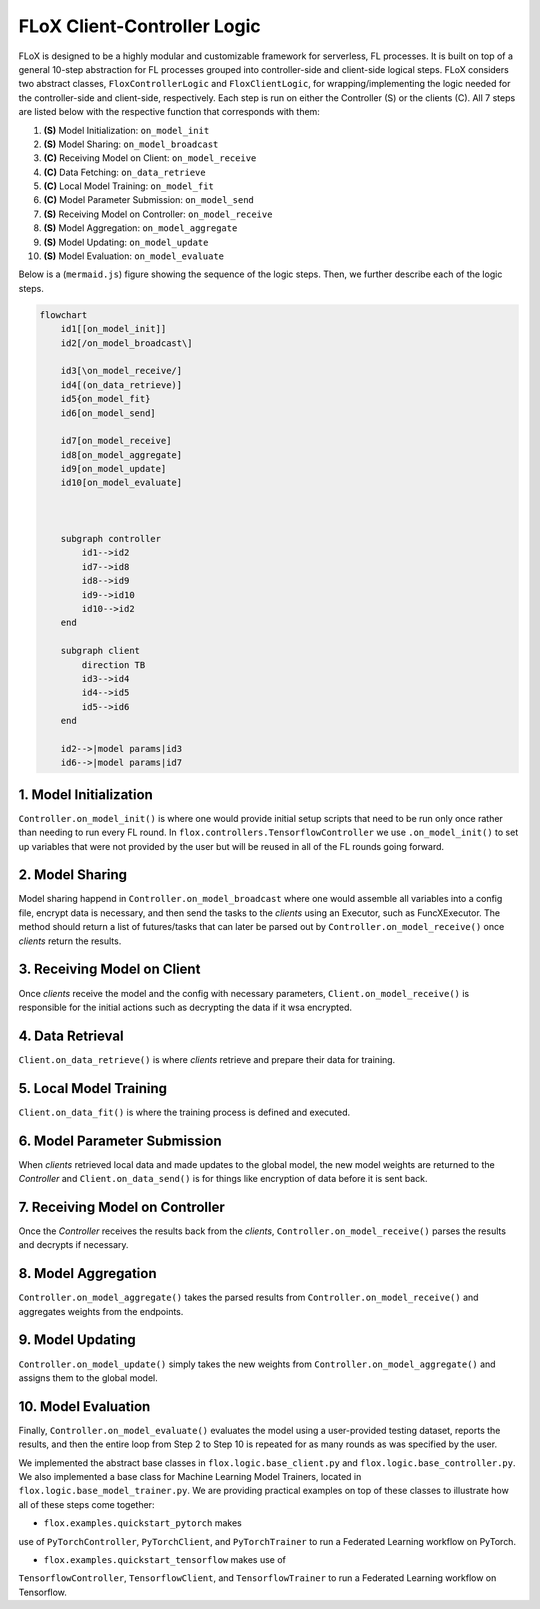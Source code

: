 FLoX Client-Controller Logic
============================

FLoX is designed to be a highly modular and customizable framework for
serverless, FL processes. It is built on top of a general 10-step
abstraction for FL processes grouped into controller-side and
client-side logical steps. FLoX considers two abstract classes,
``FloxControllerLogic`` and ``FloxClientLogic``, for
wrapping/implementing the logic needed for the controller-side and
client-side, respectively. Each step is run on either the Controller (S)
or the clients (C). All 7 steps are listed below with the respective
function that corresponds with them:

1.  **(S)** Model Initialization: ``on_model_init``
2.  **(S)** Model Sharing: ``on_model_broadcast``
3.  **(C)** Receiving Model on Client: ``on_model_receive``
4.  **(C)** Data Fetching: ``on_data_retrieve``
5.  **(C)** Local Model Training: ``on_model_fit``
6.  **(C)** Model Parameter Submission: ``on_model_send``
7.  **(S)** Receiving Model on Controller: ``on_model_receive``
8.  **(S)** Model Aggregation: ``on_model_aggregate``
9.  **(S)** Model Updating: ``on_model_update``
10. **(S)** Model Evaluation: ``on_model_evaluate``

Below is a (``mermaid.js``) figure showing the sequence of the logic
steps. Then, we further describe each of the logic steps.

.. code:: mermaid

   flowchart
       id1[[on_model_init]]
       id2[/on_model_broadcast\]

       id3[\on_model_receive/]
       id4[(on_data_retrieve)]
       id5{on_model_fit}
       id6[on_model_send]

       id7[on_model_receive]
       id8[on_model_aggregate]
       id9[on_model_update]
       id10[on_model_evaluate]



       subgraph controller
           id1-->id2
           id7-->id8
           id8-->id9
           id9-->id10
           id10-->id2
       end

       subgraph client
           direction TB
           id3-->id4
           id4-->id5
           id5-->id6
       end

       id2-->|model params|id3
       id6-->|model params|id7

1. Model Initialization
-----------------------
``Controller.on_model_init()`` is where one would provide initial
setup scripts that need to be run only once rather than needing to run
every FL round. In ``flox.controllers.TensorflowController`` we use
``.on_model_init()`` to set up variables that were not provided by the
user but will be reused in all of the FL rounds going forward.

2. Model Sharing
----------------
Model sharing happend in ``Controller.on_model_broadcast`` where one
would assemble all variables into a config file, encrypt data is
necessary, and then send the tasks to the *clients* using an Executor,
such as FuncXExecutor. The method should return a list of futures/tasks
that can later be parsed out by ``Controller.on_model_receive()`` once
*clients* return the results.

3. Receiving Model on Client
----------------------------
Once *clients* receive the model and the config with necessary
parameters, ``Client.on_model_receive()`` is responsible for the initial
actions such as decrypting the data if it wsa encrypted.

4. Data Retrieval
-----------------
``Client.on_data_retrieve()`` is where *clients* retrieve and prepare
their data for training.

5. Local Model Training
-----------------------
``Client.on_data_fit()`` is where the training process is defined and
executed.

6. Model Parameter Submission
-----------------------------
When *clients* retrieved local data and made updates to the global
model, the new model weights are returned to the *Controller* and
``Client.on_data_send()`` is for things like encryption of data before
it is sent back.

7. Receiving Model on Controller
--------------------------------
Once the *Controller* receives the results back from the *clients*,
``Controller.on_model_receive()`` parses the results and decrypts if
necessary.

8. Model Aggregation
--------------------
``Controller.on_model_aggregate()`` takes the parsed results from
``Controller.on_model_receive()`` and aggregates weights from the
endpoints.

9. Model Updating
-----------------
``Controller.on_model_update()`` simply takes the new weights from
``Controller.on_model_aggregate()`` and assigns them to the global
model.

10. Model Evaluation
--------------------
Finally, ``Controller.on_model_evaluate()`` evaluates the model using
a user-provided testing dataset, reports the results, and then the
entire loop from Step 2 to Step 10 is repeated for as many rounds as was
specified by the user.

We implemented the abstract base classes in
``flox.logic.base_client.py`` and ``flox.logic.base_controller.py``. We
also implemented a base class for Machine Learning Model Trainers,
located in ``flox.logic.base_model_trainer.py``. We are providing
practical examples on top of these classes to illustrate how all of
these steps come together:

- ``flox.examples.quickstart_pytorch`` makes
use of ``PyTorchController``, ``PyTorchClient``, and ``PyTorchTrainer``
to run a Federated Learning workflow on PyTorch.

- ``flox.examples.quickstart_tensorflow`` makes use of
``TensorflowController``, ``TensorflowClient``, and
``TensorflowTrainer`` to run a Federated Learning workflow on
Tensorflow.

